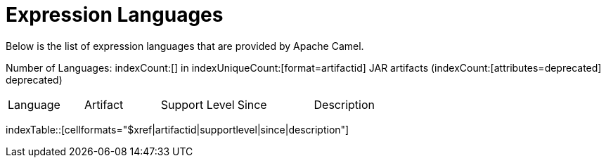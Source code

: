 = Expression Languages

Below is the list of expression languages that are provided by Apache Camel.

Number of Languages: indexCount:[] in indexUniqueCount:[format=artifactid] JAR artifacts (indexCount:[attributes=deprecated] deprecated)

[{index-table-format}]
|===
| Language | Artifact | Support Level | Since | Description
|===
indexTable::[cellformats="$xref|artifactid|supportlevel|since|description"]

